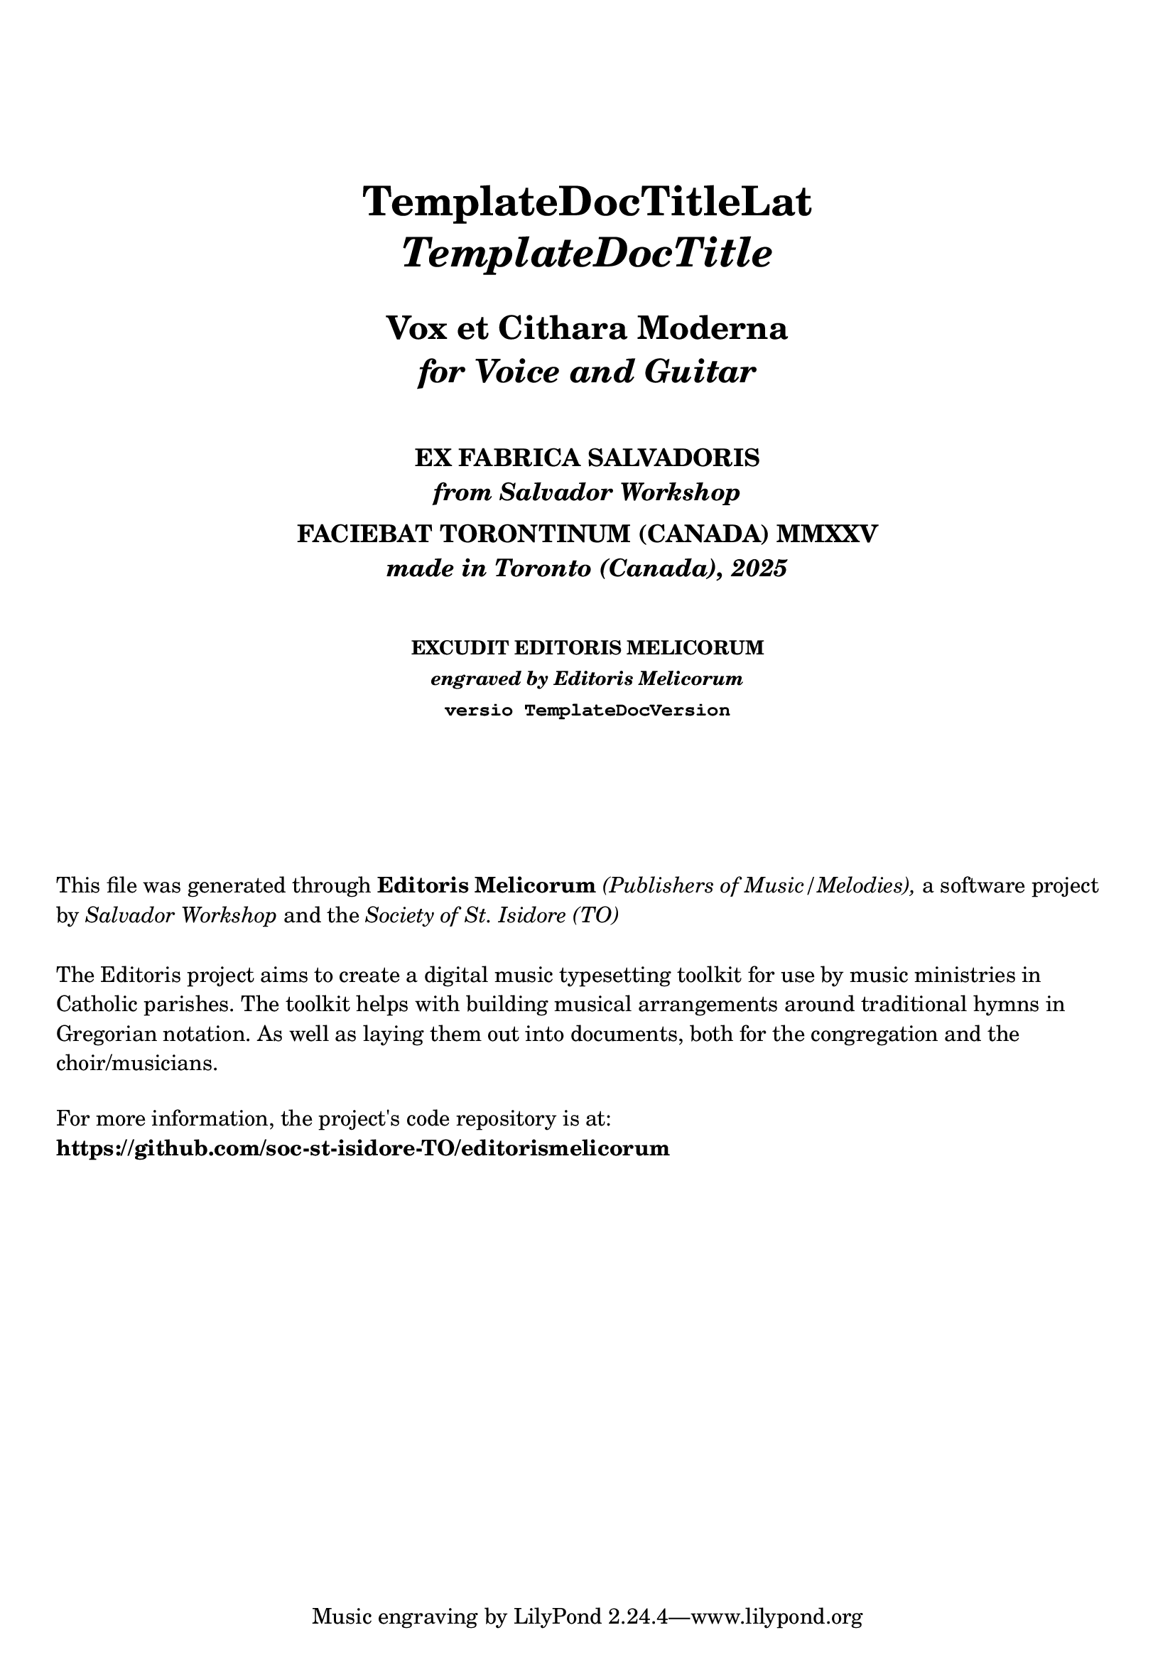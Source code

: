 \bookpart {

  \header {
    title = \markup \center-column { 
      \vspace #5
      \fontsize #1.5 "TemplateDocTitleLat"
      \vspace #0.25
      \fontsize #1.5 \italic "TemplateDocTitle"
      \vspace #1
      \fontsize #-0.5 "Vox et Cithara Moderna"
      \fontsize #-0.5 \italic "for Voice and Guitar"
    }
    subtitle = \markup \center-column { 
      \vspace #2
      "EX FABRICA SALVADORIS"
      \italic "from Salvador Workshop"
      \vspace #0.25
      "FACIEBAT TORONTINUM (CANADA) MMXXV"
      \italic "made in Toronto (Canada), 2025"
    }
    subsubtitle = \markup \center-column { 
      \vspace #2
      "EXCUDIT EDITORIS MELICORUM"
      \italic "engraved by Editoris Melicorum"
      \typewriter "versio TemplateDocVersion"
    }
  }

  \markup \vspace #5
  \markup \wordwrap {
    This file was generated through \bold "Editoris Melicorum"
    \italic "(Publishers of Music/Melodies)," a software project by
    \italic "Salvador Workshop" and the \italic "Society of St. Isidore (TO)"
  }

  \markup \vspace #1
  \markup \wordwrap {
    The Editoris project aims to create a digital music typesetting toolkit for use by music ministries in Catholic
    parishes. The toolkit helps with building musical arrangements around traditional hymns in Gregorian notation.
    As well as laying them out into documents, both for the congregation and the choir/musicians.
  }

  \markup \vspace #1
  \markup \wordwrap {
    For more information, the project's code repository is at: \bold https://github.com/soc-st-isidore-TO/editorismelicorum
  }
}
